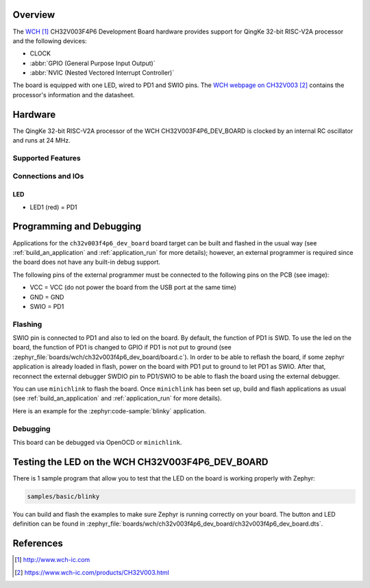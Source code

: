 .. zephyr:board:: ch32v003f4p6_dev_board

Overview
********

The `WCH`_ CH32V003F4P6 Development Board hardware provides support for
QingKe 32-bit RISC-V2A processor and the following devices:

* CLOCK
* :abbr:`GPIO (General Purpose Input Output)`
* :abbr:`NVIC (Nested Vectored Interrupt Controller)`

The board is equipped with one LED, wired to PD1 and SWIO pins.
The `WCH webpage on CH32V003`_ contains the processor's information
and the datasheet.

Hardware
********

The QingKe 32-bit RISC-V2A processor of the WCH CH32V003F4P6_DEV_BOARD is clocked
by an internal RC oscillator and runs at 24 MHz.

Supported Features
==================

.. zephyr:board-supported-hw::

Connections and IOs
===================

LED
---

* LED1 (red) = PD1

Programming and Debugging
*************************

Applications for the ``ch32v003f4p6_dev_board`` board target can be built and
flashed in the usual way (see :ref:`build_an_application` and :ref:`application_run`
for more details); however, an external programmer is required since the board
does not have any built-in debug support.

The following pins of the external programmer must be connected to the
following pins on the PCB (see image):

* VCC = VCC (do not power the board from the USB port at the same time)
* GND = GND
* SWIO = PD1

Flashing
========

SWIO pin is connected to PD1 and also to led on the board. By default, the function
of PD1 is SWD. To use the led on the board, the function of PD1 is changed to GPIO
if PD1 is not put to ground (see :zephyr_file:`boards/wch/ch32v003f4p6_dev_board/board.c`).
In order to be able to reflash the board, if some zephyr application is already loaded
in flash, power on the board with PD1 put to ground to let PD1 as SWIO. After that,
reconnect the external debugger SWDIO pin to PD1/SWIO to be able to flash the board
using the external debugger.

You can use ``minichlink`` to flash the board. Once ``minichlink`` has been set
up, build and flash applications as usual (see :ref:`build_an_application` and
:ref:`application_run` for more details).

Here is an example for the :zephyr:code-sample:`blinky` application.

.. zephyr-app-commands::
   :zephyr-app: samples/basic/blinky
   :board: ch32v003f4p6_dev_board
   :goals: build flash

Debugging
=========

This board can be debugged via OpenOCD or ``minichlink``.

Testing the LED on the WCH CH32V003F4P6_DEV_BOARD
*************************************************

There is 1 sample program that allow you to test that the LED on the board is
working properly with Zephyr:

.. code-block:: console

   samples/basic/blinky

You can build and flash the examples to make sure Zephyr is running
correctly on your board. The button and LED definition can be found
in :zephyr_file:`boards/wch/ch32v003f4p6_dev_board/ch32v003f4p6_dev_board.dts`.

References
**********

.. target-notes::

.. _WCH: http://www.wch-ic.com
.. _WCH webpage on CH32V003: https://www.wch-ic.com/products/CH32V003.html
